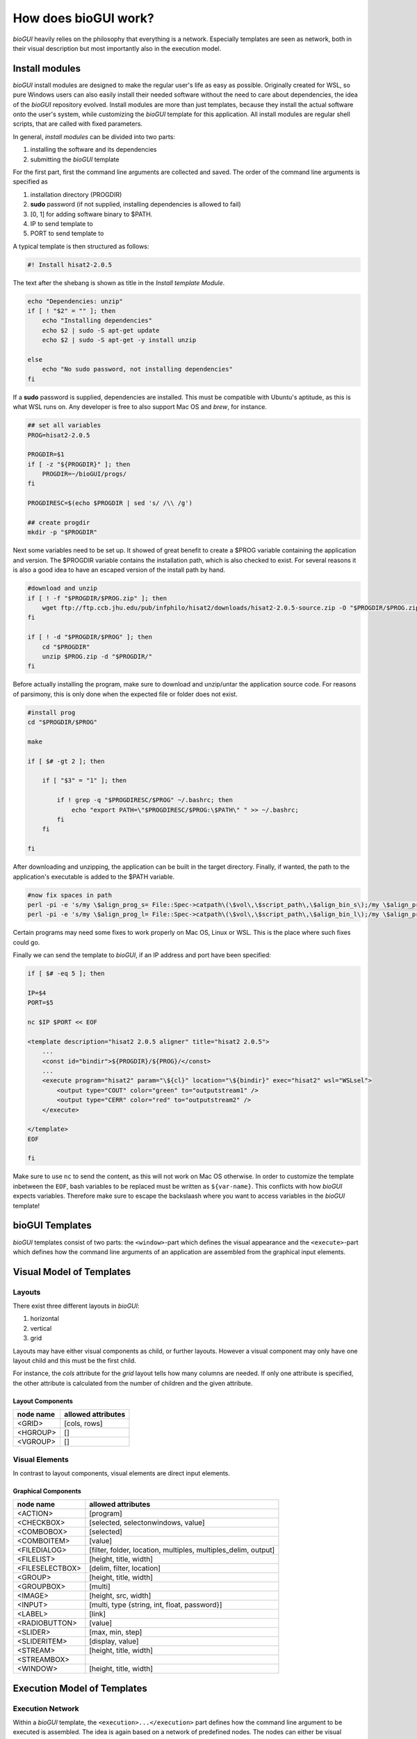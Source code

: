 .. _bioGUI_working_mechanism :

*********************
How does bioGUI work?
*********************

*bioGUI* heavily relies on the philosophy that everything is a network.
Especially templates are seen as network, both in their visual description but most importantly also in the execution model.

Install modules
================

*bioGUI* install modules are designed to make the regular user's life as easy as possible.
Originally created for WSL, so pure Windows users can also easily install their needed software without the need to care about dependencies, the idea of the *bioGUI* repository evolved.
Install modules are more than just templates, because they install the actual software onto the user's system, while customizing the *bioGUI* template for this application.
All install modules are regular shell scripts, that are called with fixed parameters.

In general, *install modules* can be divided into two parts:

#. installing the software and its dependencies
#. submitting the *bioGUI* template

For the first part, first the command line arguments are collected and saved.
The order of the command line arguments is specified as

#. installation directory (PROGDIR)
#. **sudo** password (if not supplied, installing dependencies is allowed to fail)
#. [0, 1] for adding software binary to $PATH.
#. IP to send template to
#. PORT to send template to

A typical template is then structured as follows:

.. code:: bash

    #! Install hisat2-2.0.5

The text after the shebang is shown as title in the *Install template Module*.

.. code:: bash

    echo "Dependencies: unzip"
    if [ ! "$2" = "" ]; then
        echo "Installing dependencies"
        echo $2 | sudo -S apt-get update
        echo $2 | sudo -S apt-get -y install unzip
        
    else
        echo "No sudo password, not installing dependencies"
    fi

If a **sudo** password is supplied, dependencies are installed. This must be compatible with Ubuntu's aptitude, as this is what WSL runs on.
Any developer is free to also support Mac OS and *brew*, for instance.

.. code:: bash

    ## set all variables
    PROG=hisat2-2.0.5

    PROGDIR=$1
    if [ -z "${PROGDIR}" ]; then
        PROGDIR=~/bioGUI/progs/
    fi

    PROGDIRESC=$(echo $PROGDIR | sed 's/ /\\ /g')

    ## create progdir
    mkdir -p "$PROGDIR"

Next some variables need to be set up. It showed of great benefit to create a $PROG variable containing the application and version.
The $PROGDIR variable contains the installation path, which is also checked to exist.
For several reasons it is also a good idea to have an escaped version of the install path by hand.

.. code:: bash

    #download and unzip
    if [ ! -f "$PROGDIR/$PROG.zip" ]; then
        wget ftp://ftp.ccb.jhu.edu/pub/infphilo/hisat2/downloads/hisat2-2.0.5-source.zip -O "$PROGDIR/$PROG.zip"
    fi

    if [ ! -d "$PROGDIR/$PROG" ]; then
        cd "$PROGDIR"
        unzip $PROG.zip -d "$PROGDIR/"
    fi

Before actually installing the program, make sure to download and unzip/untar the application source code.
For reasons of parsimony, this is only done when the expected file or folder does not exist.

.. code:: bash

    #install prog
    cd "$PROGDIR/$PROG"

    make

    if [ $# -gt 2 ]; then

        if [ "$3" = "1" ]; then

            if ! grep -q "$PROGDIRESC/$PROG" ~/.bashrc; then
                echo "export PATH=\"$PROGDIRESC/$PROG:\$PATH\" " >> ~/.bashrc;
            fi
        fi

    fi

After downloading and unzipping, the application can be built in the target directory.
Finally, if wanted, the path to the application's executable is added to the $PATH variable.

.. code:: bash

    #now fix spaces in path
    perl -pi -e 's/my \$align_prog_s= File::Spec->catpath\(\$vol\,\$script_path\,\$align_bin_s\);/my \$align_prog_s= "\\\"".File::Spec->catpath(\$vol,\$script_path,\$align_bin_s).\"\\\"\";/' hisat2
    perl -pi -e 's/my \$align_prog_l= File::Spec->catpath\(\$vol\,\$script_path\,\$align_bin_l\);/my \$align_prog_l= "\\\"".File::Spec->catpath(\$vol,\$script_path,\$align_bin_l).\"\\\"\";/' hisat2

Certain programs may need some fixes to work properly on Mac OS, Linux or WSL.
This is the place where such fixes could go.

Finally we can send the template to *bioGUI*, if an IP address and port have been specified:

.. code:: bash

    if [ $# -eq 5 ]; then

    IP=$4
    PORT=$5

    nc $IP $PORT << EOF

    <template description="hisat2 2.0.5 aligner" title="hisat2 2.0.5">
        ...
        <const id="bindir">${PROGDIR}/${PROG}/</const>
        ...
        <execute program="hisat2" param="\${cl}" location="\${bindir}" exec="hisat2" wsl="WSLsel">
            <output type="COUT" color="green" to="outputstream1" />
            <output type="CERR" color="red" to="outputstream2" />
        </execute>

    </template>
    EOF

    fi

Make sure to use ``nc`` to send the content, as this will not work on Mac OS otherwise.
In order to customize the template inbetween the ``EOF``, bash variables to be replaced must be written as ``${var-name}``.
This conflicts with how *bioGUI* expects variables. Therefore make sure to escape the backslaash where you want to access variables in the *bioGUI* template!

bioGUI Templates
================

*bioGUI* templates consist of two parts: the ``<window>``-part which defines the visual appearance and the ``<execute>``-part which defines how the command line arguments of an application are assembled from the graphical input elements.

.. _biogui_visual_model:

Visual Model of Templates
=========================

Layouts
-------

There exist three different layouts in *bioGUI*:

#. horizontal
#. vertical
#. grid

Layouts may have either visual components as child, or further layouts.
However a visual component may only have one layout child and this must be the first child.

For instance, the *cols* attribute for the *grid* layout tells how many columns are needed.
If only one attribute is specified, the other attribute is calculated from the number of children and the given attribute.

Layout Components
^^^^^^^^^^^^^^^^^

+--------------+-----------------------+
| **node name**| **allowed attributes**|
+--------------+-----------------------+
|<GRID>        |           [cols, rows]|
+--------------+-----------------------+
|<HGROUP>      |                     []|
+--------------+-----------------------+
|<VGROUP>      |                     []|
+--------------+-----------------------+

Visual Elements
---------------

In contrast to layout components, visual elements are direct input elements.


Graphical Components
^^^^^^^^^^^^^^^^^^^^

+-------------------+--------------------------------------------------------------+
| **node name**     | **allowed attributes**                                       |
+-------------------+--------------------------------------------------------------+
|<ACTION>           |[program]                                                     |
+-------------------+--------------------------------------------------------------+
|<CHECKBOX>         |                            [selected, selectonwindows, value]|
+-------------------+--------------------------------------------------------------+
|<COMBOBOX>         |                                                    [selected]|
+-------------------+--------------------------------------------------------------+
|<COMBOITEM>        |                                                       [value]|
+-------------------+--------------------------------------------------------------+
|<FILEDIALOG>       |[filter, folder, location, multiples, multiples_delim, output]|
+-------------------+--------------------------------------------------------------+
|<FILELIST>         |                                        [height, title, width]|
+-------------------+--------------------------------------------------------------+
|<FILESELECTBOX>    |                                     [delim, filter, location]|
+-------------------+--------------------------------------------------------------+
|<GROUP>            |                                        [height, title, width]|
+-------------------+--------------------------------------------------------------+
|<GROUPBOX>         |                                                       [multi]|
+-------------------+--------------------------------------------------------------+
|<IMAGE>            |                                          [height, src, width]|
+-------------------+--------------------------------------------------------------+
|<INPUT>            |                  [multi, type {string, int, float, password}]|
+-------------------+--------------------------------------------------------------+
|<LABEL>            |                                                        [link]|
+-------------------+--------------------------------------------------------------+
|<RADIOBUTTON>      |                                                       [value]|
+-------------------+--------------------------------------------------------------+
|<SLIDER>           |                                              [max, min, step]|
+-------------------+--------------------------------------------------------------+
|<SLIDERITEM>       |                                              [display, value]|
+-------------------+--------------------------------------------------------------+
|<STREAM>           |                                        [height, title, width]|
+-------------------+--------------------------------------------------------------+
|<STREAMBOX>        |                                                              |
+-------------------+--------------------------------------------------------------+
|<WINDOW>           |                                       [height, title, width] |
+-------------------+--------------------------------------------------------------+


.. _biogui_execution_model:

Execution Model of Templates
============================

Execution Network
-----------------

Within a *bioGUI* template, the ``<execution>...</execution>`` part defines how the command line argument to be executed is assembled.
The idea is again based on a network of predefined nodes.
The nodes can either be visual components, accessed by their respective **id**, or :ref:`biogui_execution_nodes` .

Upon starting an application with *bioGUI*, the execution network is responsible to construct the command line arguments with which the target application is called.
Therefore all executable nodes in the ``<execution>`` part are searched and *evaluated* one after the other (if there exist several).
Since execution must be started via an ``action`` visual element, which can have a *program* attribute, this allows to specify which executable nodes are executed: if the ``program`` attribute is set, this must match with the ``program`` attribute of the executable node.

Finally an executable node is executed. Upon this the command line arguments are assembled. This is shown exemplarily in the below figure:

.. figure:: ./images/usage/biogui_execution_network.PNG
    :width: 90%

    Illustration of an *Execution Network* for a simple example application.
    The command line arguments for the executable ``sh`` are collected from the nodes with ``id`` s *input* and *output*.
    While *input* refers to a visual component node, the *output* id refers to an ``if`` node, which collects data from another visual component node (**3**) or a node which constructs a *netcat* command, depending on whether the visual node with id *os* (**2**) equals ``TRUE`` or not.


List of available execution nodes:

.. _biogui_execution_nodes:

Execution Nodes
^^^^^^^^^^^^^^^

+--------------------------+---------------------------------------------------------------------+
| **node name**            | **allowed attributes**                                              |
+--------------------------+---------------------------------------------------------------------+
|<add>                     |                                                      [ID, TYPE, sep]|
+--------------------------+---------------------------------------------------------------------+
|<const>                   |                                                           [ID, TYPE]|
+--------------------------+---------------------------------------------------------------------+
|<else>                    |                                                                   []|
+--------------------------+---------------------------------------------------------------------+
|<env>                     |                                                      [GET, ID, TYPE]|
+--------------------------+---------------------------------------------------------------------+
|<execute>                 |             [EXEC, ID, PROGRAM, TYPE, location, param, program, wsl]|
+--------------------------+---------------------------------------------------------------------+
|<update>                  |                                    [deferred, target, attrib, value]|
+--------------------------+---------------------------------------------------------------------+
|<messagebox>              |                                                           [deferred]|
+--------------------------+---------------------------------------------------------------------+
|<file>                    |                                            [FROM, ID, SEP, TO, TYPE]|
+--------------------------+---------------------------------------------------------------------+
|<httpexecute>             |                         [CL_TO_POST, DELIM, ID, PORT, PROGRAM, TYPE]|
+--------------------------+---------------------------------------------------------------------+
|<if>                      |                                [COMP, ID, SEP, TYPE, VALUE1, VALUE2]|
+--------------------------+---------------------------------------------------------------------+
|<math>                    |                                                       [ID, OP, TYPE]|
+--------------------------+---------------------------------------------------------------------+
|<orderedadd>              |                                           [FROM, ID, SELECTED, TYPE]|
+--------------------------+---------------------------------------------------------------------+
|<output>                  |    [COLOR, DEFERRED, FROM, HOST, ID, LOCATION, PORT, TO, TYPE, TYPE]|
+--------------------------+---------------------------------------------------------------------+
|<relocate>                |                             [FROM, ID, PREPEND, TO, TYPE, UNIX, WSL]|
+--------------------------+---------------------------------------------------------------------+
|<replace>                 |                                    [ID, REPLACE, REPLACE_WITH, TYPE]|
+--------------------------+---------------------------------------------------------------------+
|<script>                  |                                             [ARGV, ID, SCRIPT, TYPE]|
+--------------------------+---------------------------------------------------------------------+
|<value>                   |                                                [FOR, FROM, ID, TYPE]|
+--------------------------+---------------------------------------------------------------------+
